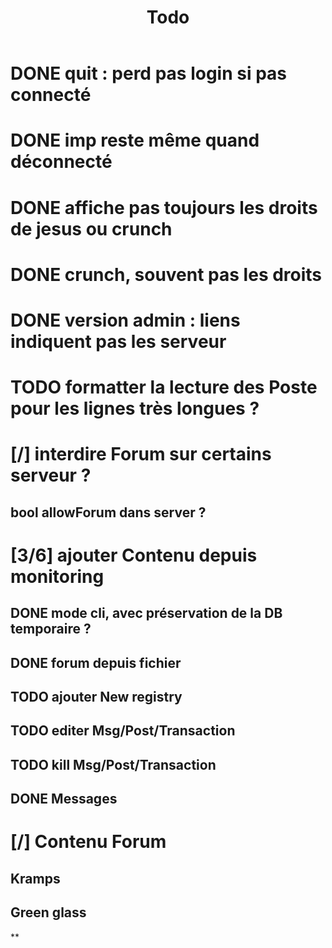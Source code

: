 #+title:Todo
* DONE quit : perd pas login si pas connecté
* DONE imp reste même quand déconnecté
* DONE affiche pas toujours les droits de jesus ou crunch
* DONE crunch, souvent pas les droits
* DONE version admin : liens indiquent pas les serveur
* TODO formatter la lecture des Poste pour les lignes très longues ?
* [/] interdire Forum sur certains serveur ?
** bool allowForum dans server ?
* [3/6] ajouter Contenu depuis monitoring
** DONE mode cli, avec préservation de la DB temporaire ?
** DONE forum depuis fichier
** TODO ajouter New registry
** TODO editer Msg/Post/Transaction
** TODO kill Msg/Post/Transaction
** DONE Messages
* [/] Contenu Forum
** Kramps
** Green glass
**
